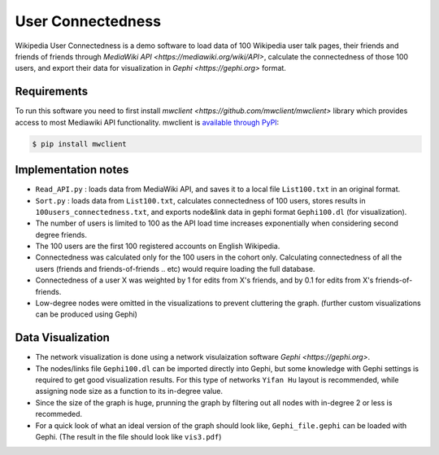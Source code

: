 
User Connectedness
========
.. image:: /top_users.png

Wikipedia User Connectedness is a demo software to load data of 100 Wikipedia user talk pages, their friends and friends of friends through `MediaWiki API <https://mediawiki.org/wiki/API>`, calculate the connectedness of those 100 users, and export their data for visualization in `Gephi <https://gephi.org>` format. 

Requirements
--------------
To run this software you need to first install `mwclient <https://github.com/mwclient/mwclient>` library which provides access to most Mediawiki API functionality. mwclient is `available through PyPI <https://pypi.python.org/pypi/mwclient>`_:
 
.. code-block:: console

    $ pip install mwclient

Implementation notes
--------------------
* ``Read_API.py`` : loads data from MediaWiki API, and saves it to a local file ``List100.txt`` in an original format.

* ``Sort.py`` : loads data from ``List100.txt``, calculates connectedness of 100 users, stores results in ``100users_connectedness.txt``, and exports node&link data in gephi format ``Gephi100.dl`` (for visualization).

* The number of users is limited to 100 as the API load time increases exponentially when considering second degree friends.
* The 100 users are the first 100 registered accounts on English Wikipedia.
* Connectedness was calculated only for the 100 users in the cohort only. Calculating connectedness of all the users (friends and friends-of-friends .. etc) would require loading the full database.
* Connectedness of a user X was weighted by 1 for edits from X's friends, and by 0.1 for edits from X's friends-of-friends.
* Low-degree nodes were omitted in the visualizations to prevent cluttering the graph. (further custom visualizations can be produced using Gephi)

Data Visualization 
----------------
* The network visualization is done using a network visulaization software `Gephi <https://gephi.org>`. 
* The nodes/links file ``Gephi100.dl`` can be imported directly into Gephi, but some knowledge with Gephi settings is required to get good visualization results. For this type of networks ``Yifan Hu`` layout is recommended, while assigning node size as a function to its in-degree value. 
* Since the size of the graph is huge, prunning the graph by filtering out all nodes with in-degree 2 or less is recommeded.
* For a quick look of what an ideal version of the graph should look like, ``Gephi_file.gephi`` can be loaded with Gephi. (The result in the file should look like ``vis3.pdf``)
